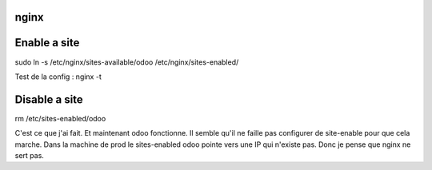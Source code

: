 =======
 nginx
=======

===============
 Enable a site
===============

sudo ln -s /etc/nginx/sites-available/odoo /etc/nginx/sites-enabled/

Test de la config : nginx -t


================
 Disable a site
================

rm /etc/sites-enabled/odoo

C'est ce que j'ai fait. Et maintenant odoo fonctionne. Il semble qu'il ne faille pas configurer de site-enable pour que cela marche.
Dans la machine de prod le sites-enabled odoo pointe vers une IP qui n'existe pas. Donc je pense que nginx ne sert pas.
